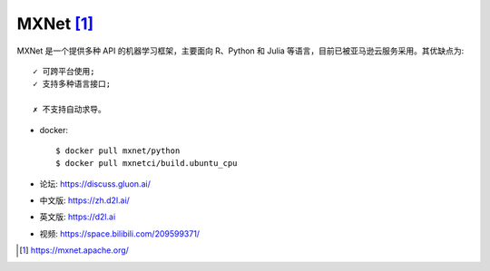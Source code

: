 MXNet [1]_
##########

MXNet 是一个提供多种 API 的机器学习框架，主要面向 R、Python 和 Julia 等语言，目前已被亚马逊云服务采用。其优缺点为::

    ✓ 可跨平台使用;
    ✓ 支持多种语言接口;

    ✗ 不支持自动求导。

* docker::
  
    $ docker pull mxnet/python
    $ docker pull mxnetci/build.ubuntu_cpu

* 论坛: https://discuss.gluon.ai/
* 中文版: https://zh.d2l.ai/
* 英文版: https://d2l.ai
* 视频: https://space.bilibili.com/209599371/




.. [1] https://mxnet.apache.org/